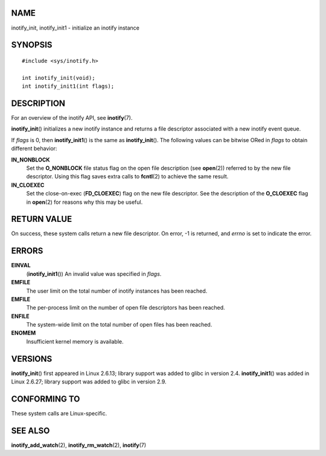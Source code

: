 NAME
====

inotify_init, inotify_init1 - initialize an inotify instance

SYNOPSIS
========

::

   #include <sys/inotify.h>

   int inotify_init(void);
   int inotify_init1(int flags);

DESCRIPTION
===========

For an overview of the inotify API, see **inotify**\ (7).

**inotify_init**\ () initializes a new inotify instance and returns a
file descriptor associated with a new inotify event queue.

If *flags* is 0, then **inotify_init1**\ () is the same as
**inotify_init**\ (). The following values can be bitwise ORed in
*flags* to obtain different behavior:

**IN_NONBLOCK**
   Set the **O_NONBLOCK** file status flag on the open file description
   (see **open**\ (2)) referred to by the new file descriptor. Using
   this flag saves extra calls to **fcntl**\ (2) to achieve the same
   result.

**IN_CLOEXEC**
   Set the close-on-exec (**FD_CLOEXEC**) flag on the new file
   descriptor. See the description of the **O_CLOEXEC** flag in
   **open**\ (2) for reasons why this may be useful.

RETURN VALUE
============

On success, these system calls return a new file descriptor. On error,
-1 is returned, and *errno* is set to indicate the error.

ERRORS
======

**EINVAL**
   (**inotify_init1**\ ()) An invalid value was specified in *flags*.

**EMFILE**
   The user limit on the total number of inotify instances has been
   reached.

**EMFILE**
   The per-process limit on the number of open file descriptors has been
   reached.

**ENFILE**
   The system-wide limit on the total number of open files has been
   reached.

**ENOMEM**
   Insufficient kernel memory is available.

VERSIONS
========

**inotify_init**\ () first appeared in Linux 2.6.13; library support was
added to glibc in version 2.4. **inotify_init1**\ () was added in Linux
2.6.27; library support was added to glibc in version 2.9.

CONFORMING TO
=============

These system calls are Linux-specific.

SEE ALSO
========

**inotify_add_watch**\ (2), **inotify_rm_watch**\ (2), **inotify**\ (7)
